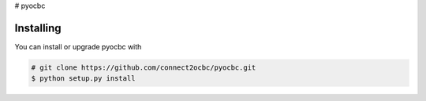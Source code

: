 # pyocbc

==========
Installing
==========

You can install or upgrade pyocbc with

.. code:: shell

    # git clone https://github.com/connect2ocbc/pyocbc.git
    $ python setup.py install
